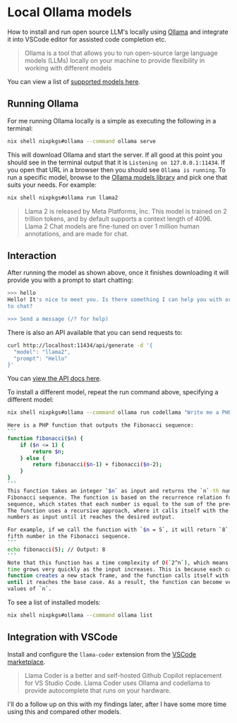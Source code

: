 #+hugo_base_dir: ~/development/web/jslmorrison.github.io
#+hugo_section: posts
#+options: author:nil

* Local Ollama models
:PROPERTIES:
:EXPORT_FILE_NAME: local-llama-models
:EXPORT_DATE: 2024-02-11
:END:
How to install and run open source LLM's locally using [[https://ollama.com/][Ollama]] and integrate it into VSCode editor for assisted code completion etc.

#+hugo: more
#+begin_quote
Ollama is a tool that allows you to run open-source large language models (LLMs) locally on your machine to provide flexibility in working with different models
#+end_quote
You can view a list of [[https://ollama.com/library][supported models here]].

** Running Ollama
For me running Ollama locally is a simple as executing the following in a terminal:
#+begin_src bash :noeval
nix shell nixpkgs#ollama --command ollama serve
#+end_src
This will download Ollama and start the server. If all good at this point you should see in the terminal output that it is =Listening on 127.0.0.1:11434=. If you open that URL in a browser then you should see =Ollama is running=.
To run a specific model, browse to the [[https://ollama.com/library][Ollama models library]] and pick one that suits your needs. For example:
#+begin_src bash :noeval
nix shell nixpkgs#ollama run llama2
#+end_src
#+begin_quote
Llama 2 is released by Meta Platforms, Inc. This model is trained on 2 trillion tokens, and by default supports a context length of 4096. Llama 2 Chat models are fine-tuned on over 1 million human annotations, and are made for chat.
#+end_quote

** Interaction
After running the model as shown above, once it finishes downloading it will provide you with a prompt to start chatting:
#+begin_src bash :noeval
>>> hello
Hello! It's nice to meet you. Is there something I can help you with or would you like
to chat?

>>> Send a message (/? for help)
#+end_src
There is also an API available that you can send requests to:
#+begin_src bash :noeval
curl http://localhost:11434/api/generate -d '{
  "model": "llama2",
  "prompt": "Hello"
}'
#+end_src
You can [[https://github.com/ollama/ollama/blob/main/docs/api.md][view the API docs here]].

To install a different model, repeat the run command above, specifying a different model:
#+begin_src bash :noeval
nix shell nixpkgs#ollama --command ollama run codellama "Write me a PHP function that outputs the fibonacci sequence"

Here is a PHP function that outputs the Fibonacci sequence:
```
function fibonacci($n) {
    if ($n <= 1) {
        return $n;
    } else {
        return fibonacci($n-1) + fibonacci($n-2);
    }
}
```
This function takes an integer `$n` as input and returns the `n`-th number in the
Fibonacci sequence. The function is based on the recurrence relation for the Fibonacci
sequence, which states that each number is equal to the sum of the previous two numbers.
The function uses a recursive approach, where it calls itself with the previous two
numbers as input until it reaches the desired output.

For example, if we call the function with `$n = 5`, it will return `8`, since `8` is the
fifth number in the Fibonacci sequence.
```
echo fibonacci(5); // Output: 8
```
Note that this function has a time complexity of O(`2^n`), which means that the running
time grows very quickly as the input increases. This is because each call to the
function creates a new stack frame, and the function calls itself with smaller inputs
until it reaches the base case. As a result, the function can become very slow for large
values of `n`.
#+end_src

To see a list of installed models:
#+begin_src bash :noeval
nix shell nixpkgs#ollama --command ollama list
#+end_src

** Integration with VSCode
Install and configure the =llama-coder= extension from the [[https://marketplace.visualstudio.com/items?itemName=ex3ndr.llama-coder][VSCode marketplace]].
#+begin_quote
Llama Coder is a better and self-hosted Github Copilot replacement for VS Studio Code. Llama Coder uses Ollama and codellama to provide autocomplete that runs on your hardware.
#+end_quote
I'll do a follow up on this with my findings later, after I have some more time using this and compared other models.
